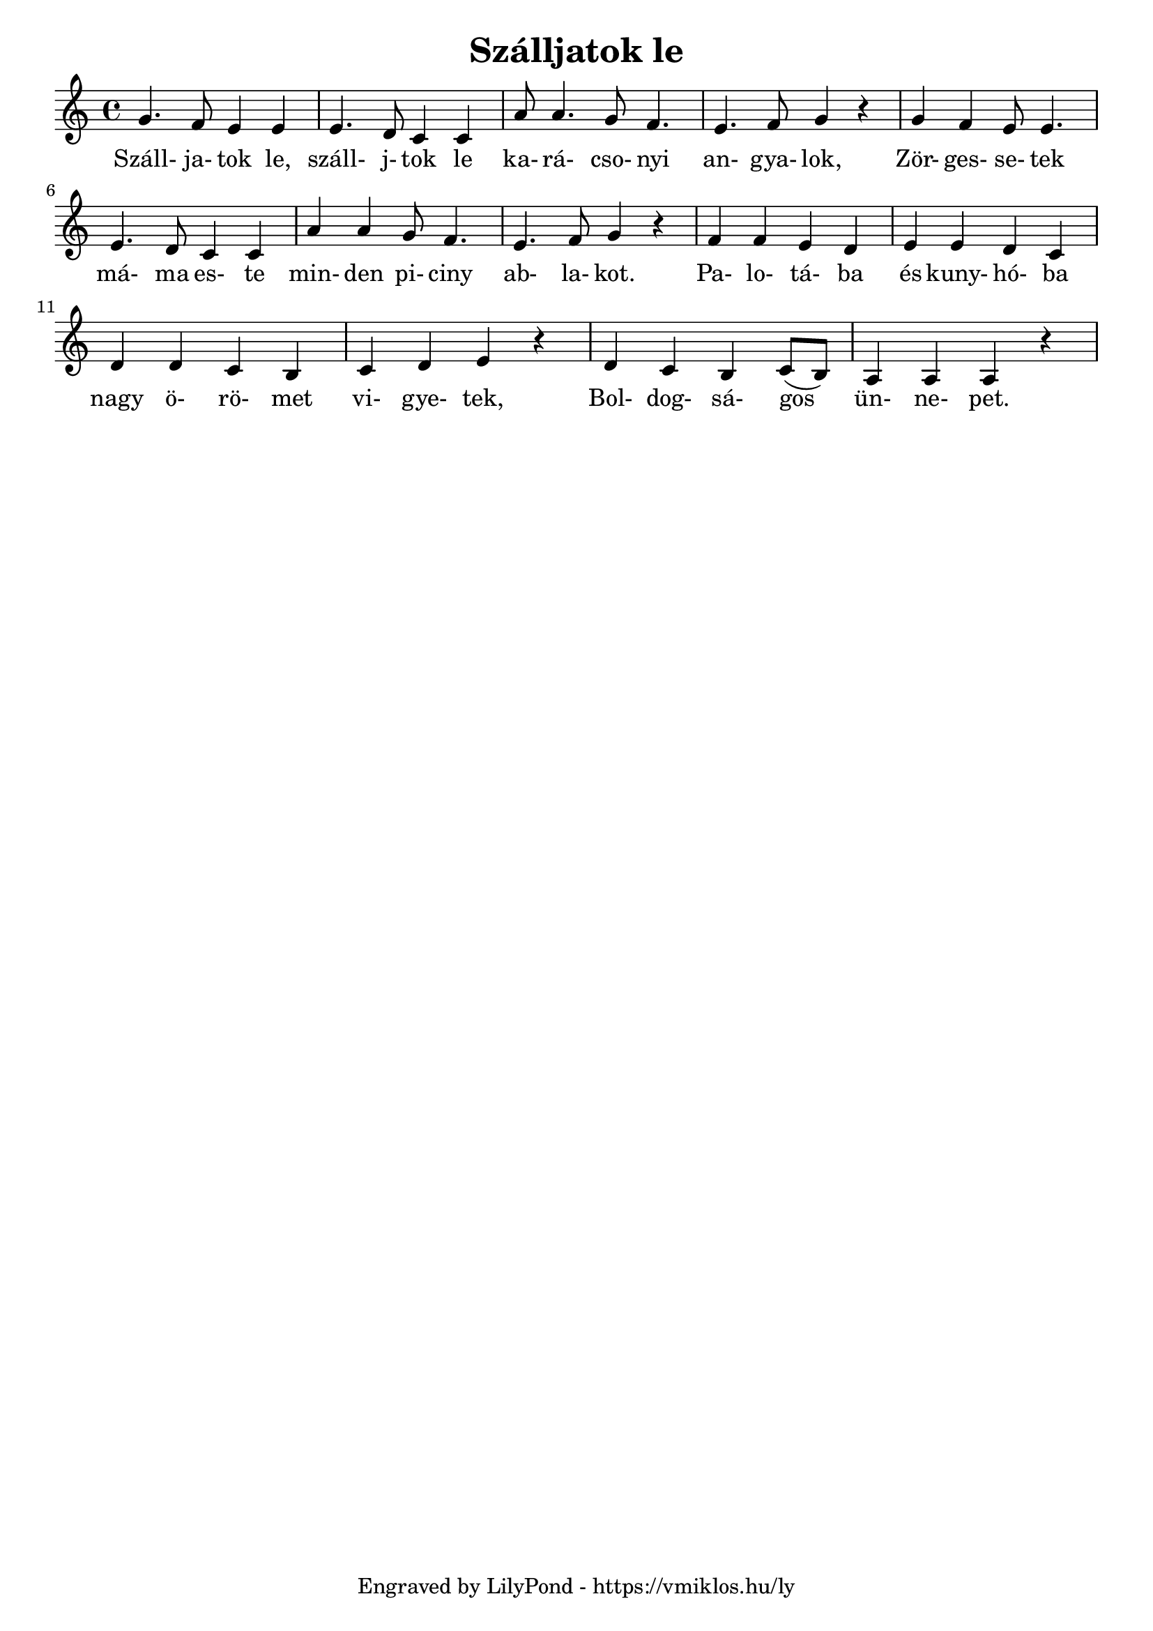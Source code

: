 \version "2.12.1"

\header {
	title = "Szálljatok le"
	tagline = "Engraved by LilyPond - https://vmiklos.hu/ly"
}

\score {
	<<
	\relative c''
	{
		\time 4/4
		g4. f8 e4 e4 | e4. d8 c4 c4 | a'8 a4. g8 f4. | e4. f8 g4 r4 |
		g4 f4 e8 e4. | e4. d8 c4 c4 | a'4 a4 g8 f4. | e4. f8 g4 r4 |
		f4 f4 e4 d4 | e4 e4 d4 c4 | d4 d4 c4 b4 | c4 d4 e4 r4 |
                d4 c4 b4 c8( b8) | a4 a4 a4 r4
	}
	\addlyrics {
		Száll- ja- tok le, száll- j- tok le ka- rá- cso- nyi an- gya- lok,
		Zör- ges- se- tek má- ma es- te min- den pi- ciny ab- la- kot.
		Pa- lo- tá- ba és kuny- hó- ba nagy ö- rö- met vi- gye- tek,
		Bol- dog- sá- gos ün- ne- pet.
	}
	>>
	% avoid the indent in the first line
	\layout{indent = 0\cm}
}
